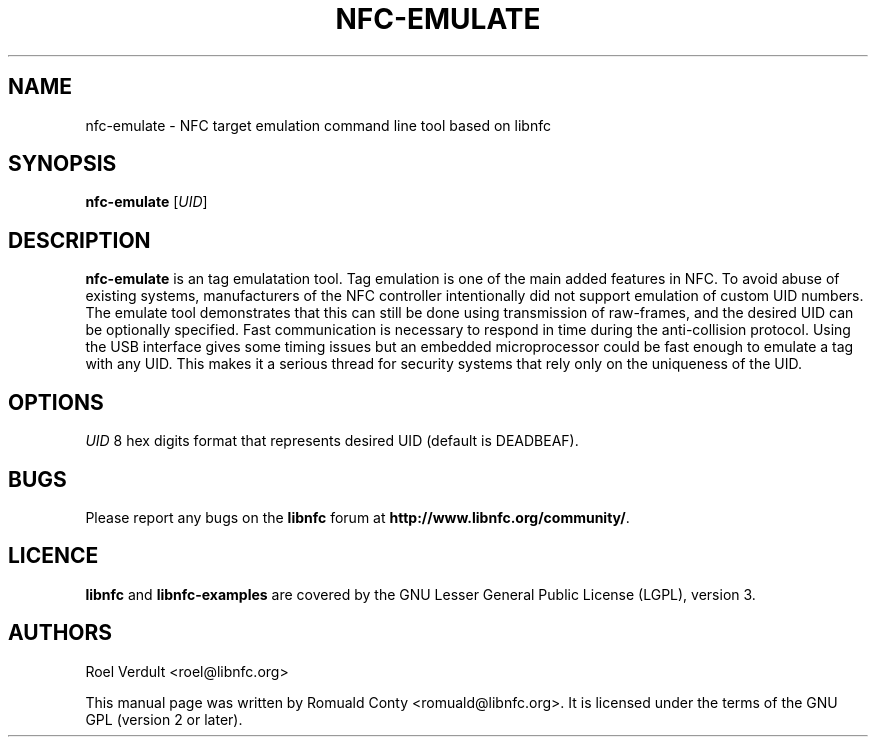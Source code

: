 .TH NFC-EMULATE 1 "June 26, 2009"
.SH NAME
nfc-emulate \- NFC target emulation command line tool based on libnfc
.SH SYNOPSIS
.B nfc-emulate
.RI [ UID ]
.SH DESCRIPTION
.B nfc-emulate
is an tag emulatation tool. Tag emulation is one of the main added features in NFC.
To avoid abuse of existing systems, manufacturers of the NFC controller intentionally did not
support emulation of custom UID numbers.
The emulate tool demonstrates that this can still be done using transmission of raw-frames,
and the desired UID can be optionally specified.
Fast communication is necessary to respond in time during the anti-collision protocol.
Using the USB interface gives some timing issues but an embedded microprocessor could
be fast enough to emulate a tag with any UID. This makes it a serious thread
for security systems that rely only on the uniqueness of the UID.

.SH OPTIONS
.IR UID
8 hex digits format that represents desired UID (default is DEADBEAF).

.SH BUGS
Please report any bugs on the
.B libnfc
forum at
.BR http://www.libnfc.org/community/ "."
.SH LICENCE
.B libnfc
and
.B libnfc-examples
are covered by the GNU Lesser General Public License (LGPL), version 3.
.SH AUTHORS
Roel Verdult <roel@libnfc.org>
.PP
This manual page was written by Romuald Conty <romuald@libnfc.org>.
It is licensed under the terms of the GNU GPL (version 2 or later).
